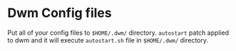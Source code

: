 #+NAME: dwm for NixOS
#+auto_tangle: nil
#+author: Hossein Khosravi

* Dwm Config files
Put all of your config files to ~$HOME/.dwm/~ directory. ~autostart~ patch applied to dwm and it will execute ~autostart.sh~ file in ~$HOME/.dwm/~ directory.
